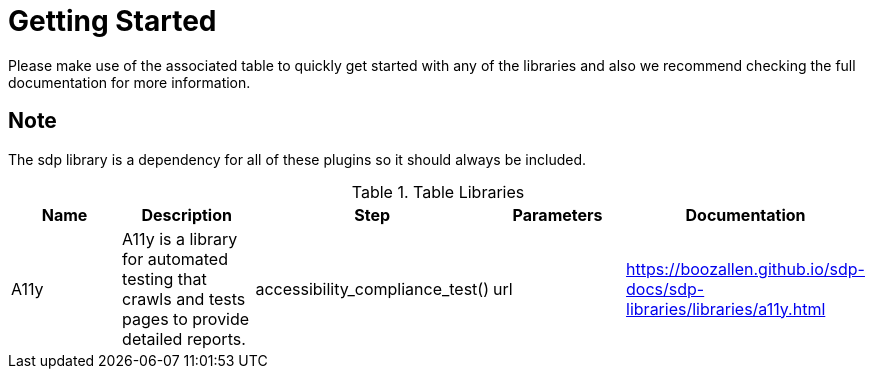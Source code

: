 = Getting Started
Please make use of the associated table to quickly get started with any of the libraries and also we recommend checking the full documentation for more information.

== Note
The sdp library is a dependency for all of these plugins so it should always be included.


.Table Libraries
|===
|Name |Description |Step |Parameters |Documentation

|A11y
|A11y is a library for automated testing that crawls and tests pages to provide detailed reports.
|accessibility_compliance_test()
|url
|https://boozallen.github.io/sdp-docs/sdp-libraries/libraries/a11y.html

|Cell in column 1, row 2
|Cell in column 2, row 2
|Cell in column 3, row 2
|===
